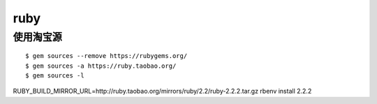ruby
==============================

使用淘宝源
---------------------------------

::

    $ gem sources --remove https://rubygems.org/
    $ gem sources -a https://ruby.taobao.org/
    $ gem sources -l
   
RUBY_BUILD_MIRROR_URL=http://ruby.taobao.org/mirrors/ruby/2.2/ruby-2.2.2.tar.gz rbenv install 2.2.2
